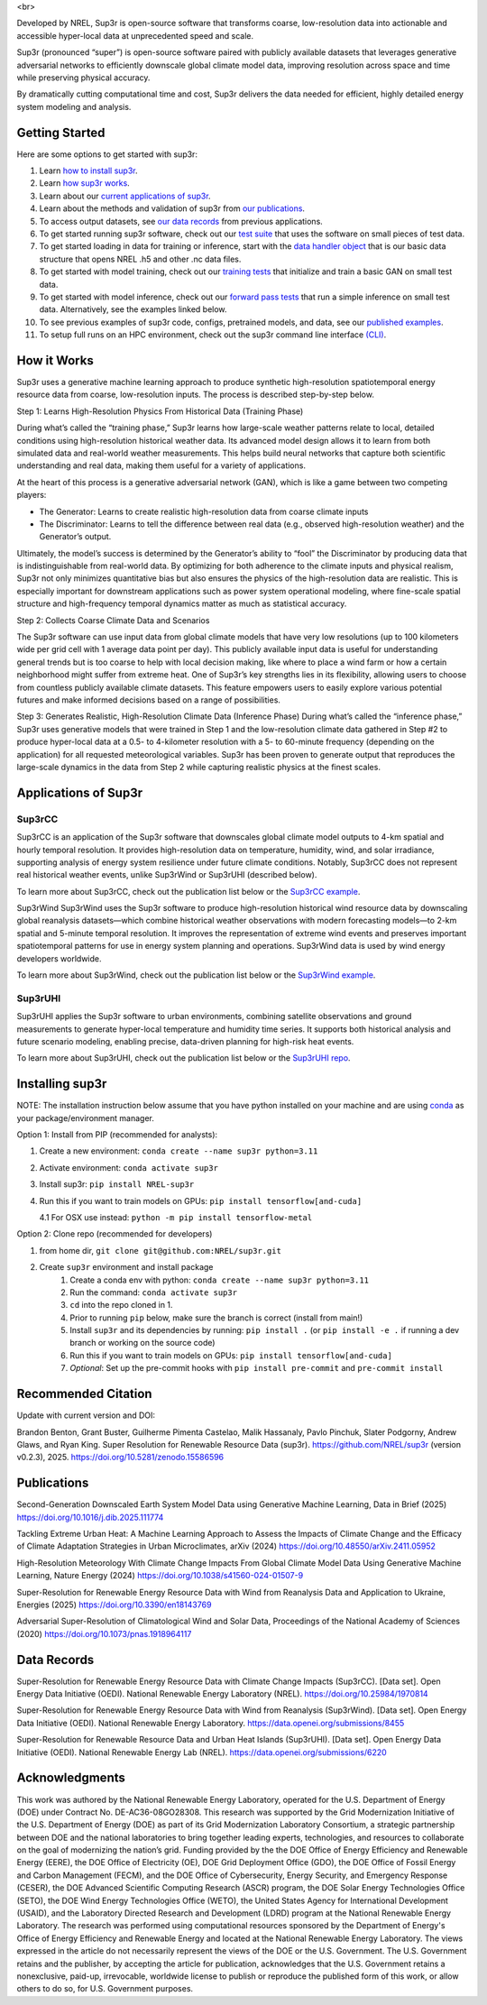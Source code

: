 <br>

.. start

|Docs| |Tests| |Linter| |PyPi| |PythonV| |Codecov| |Zenodo|

.. |Docs| image:: https://github.com/NREL/sup3r/workflows/Documentation/badge.svg
    :target: https://nrel.github.io/sup3r/

.. |Tests| image:: https://github.com/NREL/sup3r/workflows/Pytests/badge.svg
    :target: https://github.com/NREL/sup3r/actions?query=workflow%3A%22Pytests%22

.. |Linter| image:: https://github.com/NREL/sup3r/workflows/Lint%20Code%20Base/badge.svg
    :target: https://github.com/NREL/sup3r/actions?query=workflow%3A%22Lint+Code+Base%22

.. |PyPi| image:: https://img.shields.io/pypi/pyversions/NREL-sup3r.svg
    :target: https://pypi.org/project/NREL-sup3r/

.. |PythonV| image:: https://badge.fury.io/py/NREL-sup3r.svg
    :target: https://badge.fury.io/py/NREL-sup3r

.. |Codecov| image:: https://codecov.io/gh/nrel/sup3r/branch/main/graph/badge.svg
    :target: https://codecov.io/gh/nrel/sup3r

.. |Zenodo| image:: https://zenodo.org/badge/422324608.svg
    :target: https://zenodo.org/badge/latestdoi/422324608


Developed by NREL, Sup3r is open-source software that transforms coarse,
low-resolution data into actionable and accessible hyper-local data at
unprecedented speed and scale.

Sup3r (pronounced “super”) is open-source software paired with publicly
available datasets that leverages generative adversarial networks to
efficiently downscale global climate model data, improving resolution across
space and time while preserving physical accuracy.

By dramatically cutting computational time and cost, Sup3r delivers the data
needed for efficient, highly detailed energy system modeling and analysis.

Getting Started
===============

Here are some options to get started with sup3r:

#. Learn `how to install sup3r <https://nrel.github.io/sup3r/#installing-sup3r>`_.
#. Learn `how sup3r works <https://nrel.github.io/sup3r/#how-it-works>`_.
#. Learn about our `current applications of sup3r <https://nrel.github.io/sup3r/#applications-of-sup3r>`_.
#. Learn about the methods and validation of sup3r from `our publications <https://nrel.github.io/sup3r/index.html#publications>`_.
#. To access output datasets, see `our data records <https://nrel.github.io/sup3r/#data-records>`_ from previous applications.
#. To get started running sup3r software, check out our `test suite <https://github.com/NREL/sup3r/tree/main/tests>`_ that uses the software on small pieces of test data.
#. To get started loading in data for training or inference, start with the `data handler object <https://nrel.github.io/sup3r/_autosummary/sup3r.preprocessing.data_handlers.base.DataHandler.html#sup3r.preprocessing.data_handlers.base.DataHandler>`_ that is our basic data structure that opens NREL .h5 and other .nc data files.
#. To get started with model training, check out our `training tests <https://github.com/NREL/sup3r/blob/main/tests/training/test_train_gan.py>`_ that initialize and train a basic GAN on small test data.
#. To get started with model inference, check out our `forward pass tests <https://github.com/NREL/sup3r/blob/main/tests/forward_pass/test_forward_pass.py>`_ that run a simple inference on small test data. Alternatively, see the examples linked below.
#. To see previous examples of sup3r code, configs, pretrained models, and data, see our `published examples <https://github.com/NREL/sup3r/tree/main/examples>`_.
#. To setup full runs on an HPC environment, check out the sup3r command line interface `(CLI) <https://nrel.github.io/sup3r/_cli/sup3r.html#sup3r>`_.


How it Works
============
Sup3r uses a generative machine learning approach to produce synthetic
high-resolution spatiotemporal energy resource data from coarse, low-resolution
inputs. The process is described step-by-step below.

.. top-graphic-start


        <br>

.. top-graphic-end

Step 1: Learns High-Resolution Physics From Historical Data (Training Phase)

During what’s called the “training phase,” Sup3r learns how large-scale weather
patterns relate to local, detailed conditions using high-resolution historical
weather data. Its advanced model design allows it to learn from both simulated
data and real-world weather measurements. This helps build neural networks that
capture both scientific understanding and real data, making them useful for a
variety of applications.

At the heart of this process is a generative adversarial network (GAN), which
is like a game between two competing players:

- The Generator: Learns to create realistic high-resolution data from coarse
  climate inputs
- The Discriminator: Learns to tell the difference between real data (e.g.,
  observed high-resolution weather) and the Generator’s output.

Ultimately, the model’s success is determined by the Generator’s ability to
“fool” the Discriminator by producing data that is indistinguishable from
real-world data. By optimizing for both adherence to the climate inputs and
physical realism, Sup3r not only minimizes quantitative bias but also ensures
the physics of the high-resolution data are realistic. This is especially
important for downstream applications such as power system operational
modeling, where fine-scale spatial structure and high-frequency temporal
dynamics matter as much as statistical accuracy.

.. training-flow-start


        <br>

.. training-flow-end

Step 2: Collects Coarse Climate Data and Scenarios

The Sup3r software can use input data from global climate models that have very
low resolutions (up to 100 kilometers wide per grid cell with 1 average data
point per day). This publicly available input data is useful for understanding
general trends but is too coarse to help with local decision making, like where
to place a wind farm or how a certain neighborhood might suffer from extreme
heat. One of Sup3r’s key strengths lies in its flexibility, allowing users to
choose from countless publicly available climate datasets. This feature
empowers users to easily explore various potential futures and make informed
decisions based on a range of possibilities.

Step 3: Generates Realistic, High-Resolution Climate Data (Inference Phase)
During what’s called the “inference phase,” Sup3r uses generative models that
were trained in Step 1 and the low-resolution climate data gathered in Step #2
to produce hyper-local data at a 0.5- to 4-kilometer resolution with a 5- to
60-minute frequency (depending on the application) for all requested
meteorological variables. Sup3r has been proven to generate output that
reproduces the large-scale dynamics in the data from Step 2 while capturing
realistic physics at the finest scales.

.. inference-flow-start


        <br>

.. inference-flow-end

Applications of Sup3r
=====================

Sup3rCC
-------
Sup3rCC is an application of the Sup3r software that downscales global climate
model outputs to 4-km spatial and hourly temporal resolution. It provides
high-resolution data on temperature, humidity, wind, and solar irradiance,
supporting analysis of energy system resilience under future climate
conditions. Notably, Sup3rCC does not represent real historical weather events,
unlike Sup3rWind or Sup3rUHI (described below).

To learn more about Sup3rCC, check out the publication list below or the
`Sup3rCC example <https://github.com/NREL/sup3r/tree/main/examples/sup3rcc>`_.

Sup3rWind
Sup3rWind uses the Sup3r software to produce high-resolution historical wind
resource data by downscaling global reanalysis datasets—which combine
historical weather observations with modern forecasting models—to 2-km spatial
and 5-minute temporal resolution. It improves the representation of extreme
wind events and preserves important spatiotemporal patterns for use in energy
system planning and operations. Sup3rWind data is used by wind energy
developers worldwide.

To learn more about Sup3rWind, check out the publication list below or the
`Sup3rWind example
<https://github.com/NREL/sup3r/tree/main/examples/sup3rwind>`_.

Sup3rUHI
--------
Sup3rUHI applies the Sup3r software to urban environments, combining satellite
observations and ground measurements to generate hyper-local temperature and
humidity time series. It supports both historical analysis and future scenario
modeling, enabling precise, data-driven planning for high-risk heat events.

To learn more about Sup3rUHI, check out the publication list below or the
`Sup3rUHI repo <https://github.com/NREL/sup3ruhi>`_.


Installing sup3r
================

NOTE: The installation instruction below assume that you have python installed
on your machine and are using `conda <https://docs.conda.io/en/latest/index.html>`__
as your package/environment manager.

Option 1: Install from PIP (recommended for analysts):

1. Create a new environment: ``conda create --name sup3r python=3.11``

2. Activate environment: ``conda activate sup3r``

3. Install sup3r: ``pip install NREL-sup3r``

4. Run this if you want to train models on GPUs: ``pip install tensorflow[and-cuda]``

   4.1 For OSX use instead: ``python -m pip install tensorflow-metal``

Option 2: Clone repo (recommended for developers)

1. from home dir, ``git clone git@github.com:NREL/sup3r.git``

2. Create ``sup3r`` environment and install package
    1) Create a conda env with python: ``conda create --name sup3r python=3.11``
    2) Run the command: ``conda activate sup3r``
    3) ``cd`` into the repo cloned in 1.
    4) Prior to running ``pip`` below, make sure the branch is correct (install
       from main!)
    5) Install ``sup3r`` and its dependencies by running:
       ``pip install .`` (or ``pip install -e .`` if running a dev branch
       or working on the source code)
    6) Run this if you want to train models on GPUs: ``pip install tensorflow[and-cuda]``
    7) *Optional*: Set up the pre-commit hooks with ``pip install pre-commit`` and ``pre-commit install``

Recommended Citation
====================

Update with current version and DOI:

Brandon Benton, Grant Buster, Guilherme Pimenta Castelao, Malik Hassanaly,
Pavlo Pinchuk, Slater Podgorny, Andrew Glaws, and Ryan King. Super Resolution
for Renewable Resource Data (sup3r). https://github.com/NREL/sup3r (version
v0.2.3), 2025. https://doi.org/10.5281/zenodo.15586596

Publications
============

Second-Generation Downscaled Earth System Model Data using Generative Machine
Learning, Data in Brief (2025) https://doi.org/10.1016/j.dib.2025.111774

Tackling Extreme Urban Heat: A Machine Learning Approach to Assess the Impacts
of Climate Change and the Efficacy of Climate Adaptation Strategies in Urban
Microclimates, arXiv (2024) https://doi.org/10.48550/arXiv.2411.05952

High-Resolution Meteorology With Climate Change Impacts From Global Climate
Model Data Using Generative Machine Learning, Nature Energy (2024)
https://doi.org/10.1038/s41560-024-01507-9

Super-Resolution for Renewable Energy Resource Data with Wind from Reanalysis 
Data and Application to Ukraine, Energies (2025) https://doi.org/10.3390/en18143769

Adversarial Super-Resolution of Climatological Wind and Solar Data, Proceedings
of the National Academy of Sciences (2020)
https://doi.org/10.1073/pnas.1918964117

Data Records
============
Super-Resolution for Renewable Energy Resource Data with Climate Change Impacts
(Sup3rCC). [Data set]. Open Energy Data Initiative (OEDI). National Renewable
Energy Laboratory (NREL). https://doi.org/10.25984/1970814

Super-Resolution for Renewable Energy Resource Data with Wind from Reanalysis 
(Sup3rWind). [Data set]. Open Energy Data Initiative (OEDI). National Renewable 
Energy Laboratory. https://data.openei.org/submissions/8455

Super-Resolution for Renewable Resource Data and Urban Heat Islands (Sup3rUHI).
[Data set]. Open Energy Data Initiative (OEDI). National Renewable Energy Lab
(NREL). https://data.openei.org/submissions/6220

Acknowledgments
===============

This work was authored by the National Renewable Energy Laboratory, operated
for the U.S. Department of Energy (DOE) under Contract No. DE-AC36-08GO28308.
This research was supported by the Grid Modernization Initiative of the U.S.
Department of Energy (DOE) as part of its Grid Modernization Laboratory
Consortium, a strategic partnership between DOE and the national laboratories
to bring together leading experts, technologies, and resources to collaborate
on the goal of modernizing the nation’s grid. Funding provided by the the DOE
Office of Energy Efficiency and Renewable Energy (EERE), the DOE Office of
Electricity (OE), DOE Grid Deployment Office (GDO), the DOE Office of Fossil
Energy and Carbon Management (FECM), and the DOE Office of Cybersecurity,
Energy Security, and Emergency Response (CESER), the DOE Advanced Scientific
Computing Research (ASCR) program, the DOE Solar Energy Technologies Office
(SETO), the DOE Wind Energy Technologies Office (WETO), the United States
Agency for International Development (USAID), and the Laboratory Directed
Research and Development (LDRD) program at the National Renewable Energy
Laboratory. The research was performed using computational resources sponsored
by the Department of Energy's Office of Energy Efficiency and Renewable Energy
and located at the National Renewable Energy Laboratory. The views expressed in
the article do not necessarily represent the views of the DOE or the U.S.
Government. The U.S. Government retains and the publisher, by accepting the
article for publication, acknowledges that the U.S. Government retains a
nonexclusive, paid-up, irrevocable, worldwide license to publish or reproduce
the published form of this work, or allow others to do so, for U.S. Government
purposes.
